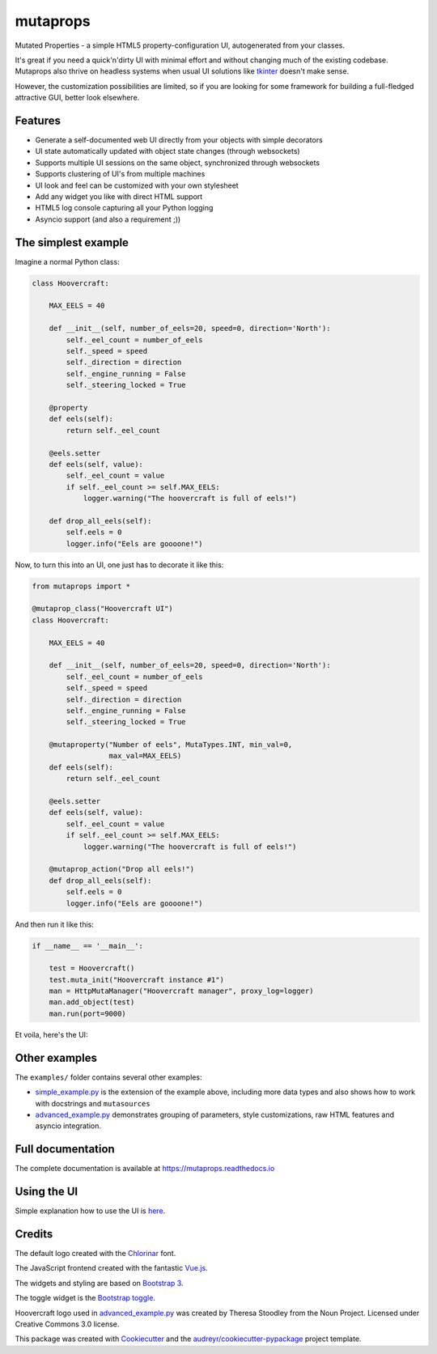 
mutaprops
=========


.. image:: https://img.shields.io/pypi/v/mutaprops.svg
        :target: https://pypi.python.org/pypi/mutaprops

.. image:: https://img.shields.io/travis/JNevrly/mutaprops.svg
        :target: https://travis-ci.org/calcite/mutaprops

.. image:: https://readthedocs.org/projects/pip/badge/
        :target: https://readthedocs.org/projects/pip/badge/
        :alt: Documentation Status

.. image:: https://pyup.io/repos/github/calcite/mutaprops/shield.svg
     :target: https://pyup.io/repos/github/calcite/mutaprops/
     :alt: Updates


Mutated Properties - a simple HTML5 property-configuration UI,
autogenerated from your classes.

It's great if you need a quick'n'dirty UI with minimal
effort and without changing much of the existing codebase. Mutaprops also thrive
on headless systems when usual UI solutions like tkinter_ doesn't make sense.

However, the customization possibilities are limited, so if you are looking for
some framework for building a full-fledged attractive GUI, better look
elsewhere.

.. * Free software: MIT license
.. * Documentation: https://mutaprops.readthedocs.io.


Features
--------

* Generate a self-documented web UI directly from your objects with simple decorators
* UI state automatically updated with object state changes (through websockets)
* Supports multiple UI sessions on the same object, synchronized through
  websockets
* Supports clustering of UI's from multiple machines
* UI look and feel can be customized with your own stylesheet
* Add any widget you like with direct HTML support
* HTML5 log console capturing all your Python logging
* Asyncio support (and also a requirement ;))

The simplest example
--------------------

Imagine a normal Python class:

.. code-block:: python

    class Hoovercraft:

        MAX_EELS = 40

        def __init__(self, number_of_eels=20, speed=0, direction='North'):
            self._eel_count = number_of_eels
            self._speed = speed
            self._direction = direction
            self._engine_running = False
            self._steering_locked = True

        @property
        def eels(self):
            return self._eel_count

        @eels.setter
        def eels(self, value):
            self._eel_count = value
            if self._eel_count >= self.MAX_EELS:
                logger.warning("The hoovercraft is full of eels!")

        def drop_all_eels(self):
            self.eels = 0
            logger.info("Eels are goooone!")

Now, to turn this into an UI, one just has to decorate it like this:

.. code-block:: python

    from mutaprops import *

    @mutaprop_class("Hoovercraft UI")
    class Hoovercraft:

        MAX_EELS = 40

        def __init__(self, number_of_eels=20, speed=0, direction='North'):
            self._eel_count = number_of_eels
            self._speed = speed
            self._direction = direction
            self._engine_running = False
            self._steering_locked = True

        @mutaproperty("Number of eels", MutaTypes.INT, min_val=0,
                      max_val=MAX_EELS)
        def eels(self):
            return self._eel_count

        @eels.setter
        def eels(self, value):
            self._eel_count = value
            if self._eel_count >= self.MAX_EELS:
                logger.warning("The hoovercraft is full of eels!")

        @mutaprop_action("Drop all eels!")
        def drop_all_eels(self):
            self.eels = 0
            logger.info("Eels are goooone!")

And then run it like this:


.. code-block:: python

    if __name__ == '__main__':

        test = Hoovercraft()
        test.muta_init("Hoovercraft instance #1")
        man = HttpMutaManager("Hoovercraft manager", proxy_log=logger)
        man.add_object(test)
        man.run(port=9000)

Et voila, here's the UI:

.. image:: docs/img/screenshot-simple.png

Other examples
--------------

The ``examples/`` folder contains several other examples:

* `simple_example.py`_ is the extension of the example above, including more
  data types and also shows how to work with docstrings and ``mutasources``

* `advanced_example.py`_ demonstrates grouping of parameters, style
  customizations, raw HTML features and asyncio integration.

Full documentation
------------------

The complete documentation is available at https://mutaprops.readthedocs.io

Using the UI
------------

Simple explanation how to use the UI is
`here <http://mutaprops.readthedocs.io/en/latest/usage.html#using-the-ui>`_.


Credits
-------

The default logo created with the Chlorinar_ font.

The JavaScript frontend created with the fantastic `Vue.js`_.

The widgets and styling are based on `Bootstrap 3`_.

The toggle widget is the `Bootstrap toggle`_.

Hoovercraft logo used in  `advanced_example.py`_ was created by Theresa Stoodley
from the Noun Project. Licensed under Creative Commons 3.0 license.

This package was created with Cookiecutter_ and the `audreyr/cookiecutter-pypackage`_ project template.

.. _`simple_example.py`: examples/simple_example.py
.. _`advanced_example.py`: examples/advanced_example.py
.. _Chlorinar: http://www.dafont.com/chlorinar.font
.. _Cookiecutter: https://github.com/audreyr/cookiecutter
.. _`audreyr/cookiecutter-pypackage`: https://github.com/audreyr/cookiecutter-pypackage
.. _tkinter: https://docs.python.org/3.6/library/tkinter.html
.. _`Vue.js`: https://vuejs.org
.. _`Bootstrap 3`: https://getbootstrap.com/docs/3.3/
.. _`Bootstrap toggle`: http://www.bootstraptoggle.com/

